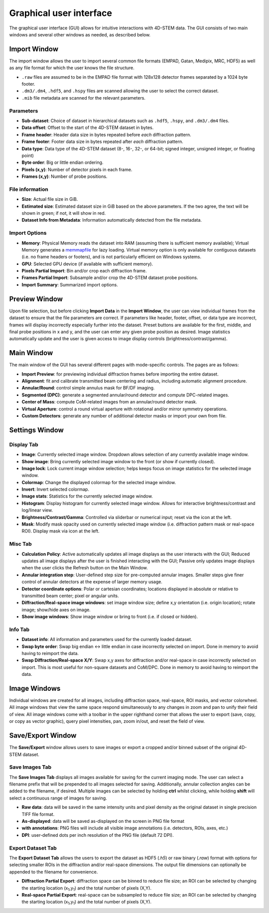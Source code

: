 .. _graphical_user_interface:

Graphical user interface
========================
The graphical user interface (GUI) allows for intuitive interactions with
4D-STEM data. The GUI consists of two main windows and several other windows as
needed, as described below. 

Import Window
*************
.. image:: ../_static/import_window.png
    :scale: 100%
    :width: 306
    :height: 268
    :align: right

The import window allows the user to import several common file formats (EMPAD,
Gatan, Medipix, MRC, HDF5) as well as any file format for which the user knows
the file structure.

* ``.raw`` files are assumed to be in the EMPAD file format with 128x128
  detector frames separated by a 1024 byte footer.
* ``.dm3/.dm4``, ``.hdf5``, and ``.hspy`` files are scanned allowing the user to
  select the correct dataset.
* ``.mib`` file metadata are scanned for the relevant parameters. 

Parameters
^^^^^^^^^^
* **Sub-dataset**: Choice of dataset in hierarchical datasets such as ``.hdf5``, 
  ``.hspy``, and ``.dm3/.dm4`` files.
* **Data offset**: Offset to the start of the 4D-STEM dataset in bytes.
* **Frame header**: Header data size in bytes repeated before *each* diffraction
  pattern. 
* **Frame footer**: Footer data size in bytes repeated after *each* diffraction
  pattern.
* **Data type**: Data type of the 4D-STEM dataset (8-, 16-, 32-, or 64-bit;
  signed integer, unsigned integer, or floating point)
* **Byte order**: Big or little endian ordering.
* **Pixels (x,y)**: Number of detector pixels in each frame. 
* **Frames (x,y)**: Number of probe positions.

File information
^^^^^^^^^^^^^^^^
* **Size**: Actual file size in GiB.
* **Estimated size**: Estimated dataset size in GiB based on the above
  parameters. If the two agree, the text will be shown in green; if not, it will
  show in red. 
* **Dataset Info from Metadata**: Information automatically detected from the 
  file metadata.

Import Options
^^^^^^^^^^^^^^
* **Memory**: Physical Memory reads the dataset into RAM (assuming there is
  sufficient memory available); Virtual Memory generates a
  `memmapfile <https://www.mathworks.com/help/matlab/ref/memmapfile.html>`_ for
  lazy loading. Virtual memory option is only available for contiguous datasets
  (i.e. no frame headers or footers), and is not particularly efficient on
  Windows systems.
* **GPU**: Selected GPU device (if available with sufficient memory).
* **Pixels Partial Import**: Bin and/or crop each diffraction frame.
* **Frames Partial Import**: Subsample and/or crop the 4D-STEM dataset probe
  positions. 
* **Import Summary**: Summarized import options. 

Preview Window
**************
.. image:: ../_static/import_preview.png
    :scale: 75%
    :width: 549
    :height: 365
    :align: center
    
Upon file selection, but before clicking **Import Data** in the **Import
Window**, the user can view individual frames from the dataset to ensure that
the file parameters are correct. If parameters like header, footer, offset, or
data type are incorrect, frames will display incorrectly especially further into
the dataset. Preset buttons are available for the first, middle, and final probe
positions in x and y, and the user can enter any given probe position as desired.
Image statistics automatically update and the user is given access to image
display controls (brightness/contrast/gamma).

Main Window
***********
.. image:: ../_static/main_window.png
    :align: center
    :target: http://quant4d.readthedocs.io/en/latest/_images/main_window.png

The main window of the GUI has several different pages with mode-specific
controls. The pages are as follows:
 
* **Import Preview**: for previewing individual diffraction frames before
  importing the entire dataset.
* **Alignment**: fit and calibrate transmitted beam centering and radius, 
  including automatic alignment procedure. 
* **Annular/Round**: control simple annulus mask for BF/DF imaging.  
* **Segmented (DPC)**: generate a segmented annular/round detector and compute
  DPC-related images.
* **Center of Mass**: compute CoM-related images from an annular/round detector 
  mask. 
* **Virtual Aperture**: control a round virtual aperture with rotational and/or
  mirror symmetry operations. 
* **Custom Detectors**: generate any number of additional detector masks or
  import your own from file. 

Settings Window
***************
Display Tab
^^^^^^^^^^^
.. image:: ../_static/settings_display_tab.png
    :align: right
    :scale: 50%
* **Image**: Currently selected image window. Dropdown allows selection of any 
  currently available image window. 
* **Show image**: Bring currently selected image window to the front (or show if
  currently closed).
* **Image lock**: Lock current image window selection; helps keeps focus on 
  image statistics for the selected image window. 
* **Colormap**: Change the displayed colormap for the selected image window.
* **Invert**: Invert selected colormap.
* **Image stats**: Statistics for the currently selected image window.
* **Histogram**: Display histogram for currently selected image window. Allows 
  for interactive brightness/contrast and log/linear view.
* **Brightness/Contrast/Gamma**: Controlled via sliderbar or numerical input;
  reset via the icon at the left. 
* **Mask**: Modify mask opacity used on currently selected image window (i.e.
  diffraction pattern mask or real-space ROI). Display mask via icon at the left.

Misc Tab
^^^^^^^^
.. image:: ../_static/settings_misc_tab.png
    :align: right
    :scale: 50%
* **Calculation Policy**: Active automatically updates all image displays as the
  user interacts with the GUI; Reduced updates all image displays after the user
  is finished interacting with the GUI; Passive only updates image displays when
  the user clicks the Refresh button on the Main Window.
* **Annular integration step**: User-defined step size for pre-computed annular 
  images. Smaller steps give finer control of annular detectors at the expense
  of larger memory usage.
* **Detector coordinate options**: Polar or cartesian coordinates; locations
  displayed in absolute or relative to transmitted beam center; pixel or angular
  units.   
* **Diffraction/Real-space image windows**: set image window size; define x,y 
  orientation (i.e. origin location); rotate image; show/hide axes on image.
* **Show image windows**: Show image window or bring to front (i.e. if closed or 
  hidden).

Info Tab
^^^^^^^^
.. image:: ../_static/settings_info_tab.png
    :align: right
    :scale: 50%
* **Dataset info**: All information and parameters used for the currently loaded 
  dataset. 
* **Swap byte order**: Swap big endian <-> little endian in case incorrectly
  selected on import. Done in memory to avoid having to reimport the data.
* **Swap Diffraction/Real-space X/Y**: Swap x,y axes for diffraction and/or
  real-space in case incorrectly selected on import. This is most useful for
  non-square datasets and CoM/DPC. Done in memory to avoid having to reimport
  the data.

Image Windows
*************
.. |image_toolbar| image:: ../_static/image_toolbar.png
    :height: 2ex

.. image:: ../_static/image_windows.png
    :align: center
    :scale: 50%
Individual windows are created for all images, including diffraction space,
real-space, ROI masks, and vector colorwheel. All image windows that view the
same space respond simultaneously to any changes in zoom and pan to unify their
field of view. All image windows come with a toolbar |image_toolbar| in the
upper righthand corner that allows the user to export (save, copy, or copy as
vector graphic), query pixel intensities, pan, zoom in/out, and reset the field
of view.

Save/Export Window
*************
The **Save/Export** window allows users to save images or export a cropped
and/or binned subset of the original 4D-STEM dataset.

Save Images Tab
^^^^^^^^^^^^^^^
.. image:: ../_static/save_window.png
    :align: right
    :scale: 75%

The **Save Images Tab** displays all images available for saving for the current
imaging mode. The user can select a filename prefix that will be prepended to
all images selected for saving. Additionally, annular collection angles can be
added to the filename, if desired. Multiple images can be selected by holding
**ctrl** whilst clicking, while holding **shift** will select a continuous range
of images for saving. 

* **Raw data**: data will be saved in the same intensity units and pixel density 
  as the original dataset in single precision TIFF file format.
* **As-displayed**: data will be saved as-displayed on the screen in PNG file
  format
* **with annotations**: PNG files will include all visible image annotations
  (i.e. detectors, ROIs, axes, etc.)
* **DPI**: user-defined dots per inch resolution of the PNG file (default 72 
  DPI).

Export Dataset Tab
^^^^^^^^^^^^^^^^^^
.. image:: ../_static/export_window.png
    :align: center

The **Export Dataset Tab** allows the users to export the dataset as HDF5
(`.h5`) or raw binary (`.raw`) format with options for selecting smaller ROIs in
the diffraction and/or real-space dimensions. The output file dimensions can
optionally be appended to the filename for convenience. 

* **Diffraction Partial Export**: diffraction space can be binned to reduce file 
  size; an ROI can be selected by changing the starting location
  (x\ :sub:`1`\,y\ :sub:`1`\) and the total number of pixels (X,Y).
* **Real-space Partial Export**: real-space can be subsampled to reduce file 
  size; an ROI can be selected by changing the starting location
  (x\ :sub:`1`\,y\ :sub:`1`\) and the total number of pixels (X,Y).